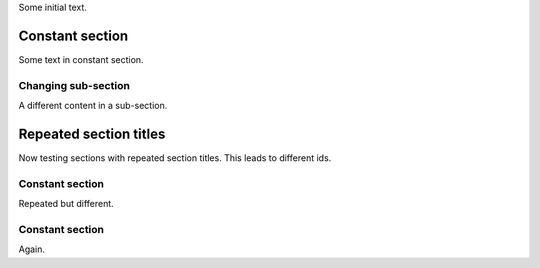 Some initial text.

Constant section
----------------

Some text in constant section.

Changing sub-section
~~~~~~~~~~~~~~~~~~~~

A different content in a sub-section.

Repeated section titles
-----------------------

Now testing sections with repeated section titles. This leads to
different ids.

Constant section
~~~~~~~~~~~~~~~~

Repeated but different.

Constant section
~~~~~~~~~~~~~~~~

Again.
